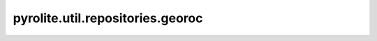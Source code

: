 
pyrolite\.util\.repositories\.georoc
--------------------------------------
  .. automodule:: pyrolite.util.repositories.georoc
      :members:
      :undoc-members:
